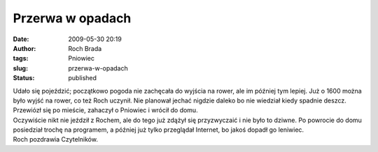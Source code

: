 Przerwa w opadach
#################
:date: 2009-05-30 20:19
:author: Roch Brada
:tags: Pniowiec
:slug: przerwa-w-opadach
:status: published

| Udało się pojeździć; początkowo pogoda nie zachęcała do wyjścia na rower, ale im później tym lepiej. Już o 1600 można było wyjść na rower, co też Roch uczynił. Nie planował jechać nigdzie daleko bo nie wiedział kiedy spadnie deszcz. Przewiózł się po mieście, zahaczył o Pniowiec i wrócił do domu.
| Oczywiście nikt nie jeździł z Rochem, ale do tego już zdążył się przyzwyczaić i nie było to dziwne. Po powrocie do domu posiedział trochę na programem, a później już tylko przeglądał Internet, bo jakoś dopadł go leniwiec.
| Roch pozdrawia Czytelników.

